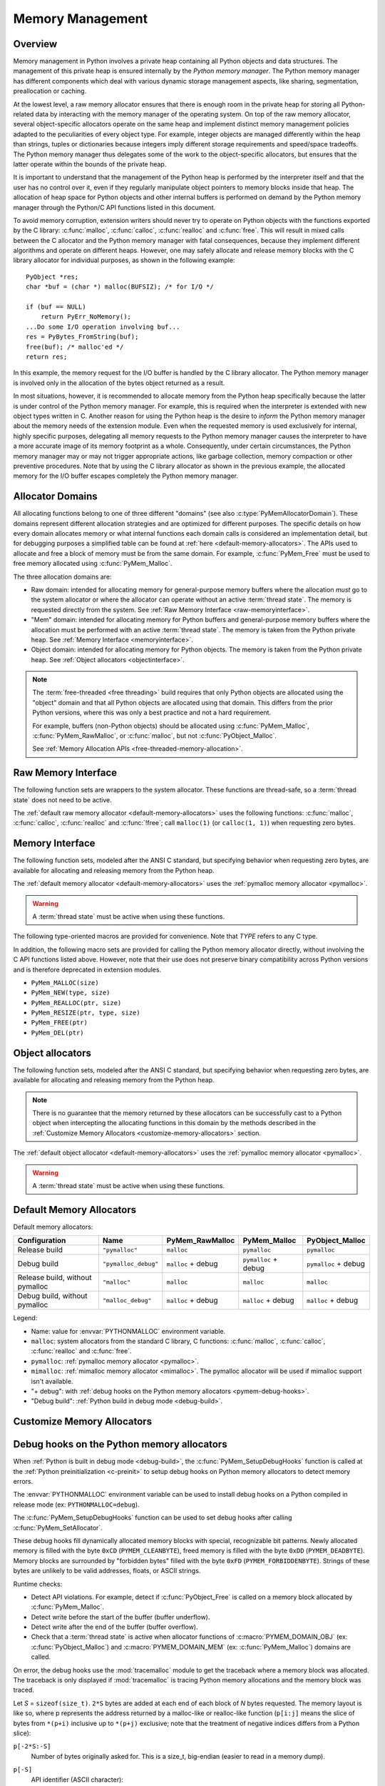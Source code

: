 .. highlight:: c


.. _memory:

*****************
Memory Management
*****************

.. sectionauthor:: Vladimir Marangozov <Vladimir.Marangozov@inrialpes.fr>



.. _memoryoverview:

Overview
========

Memory management in Python involves a private heap containing all Python
objects and data structures. The management of this private heap is ensured
internally by the *Python memory manager*.  The Python memory manager has
different components which deal with various dynamic storage management aspects,
like sharing, segmentation, preallocation or caching.

At the lowest level, a raw memory allocator ensures that there is enough room in
the private heap for storing all Python-related data by interacting with the
memory manager of the operating system. On top of the raw memory allocator,
several object-specific allocators operate on the same heap and implement
distinct memory management policies adapted to the peculiarities of every object
type. For example, integer objects are managed differently within the heap than
strings, tuples or dictionaries because integers imply different storage
requirements and speed/space tradeoffs. The Python memory manager thus delegates
some of the work to the object-specific allocators, but ensures that the latter
operate within the bounds of the private heap.

It is important to understand that the management of the Python heap is
performed by the interpreter itself and that the user has no control over it,
even if they regularly manipulate object pointers to memory blocks inside that
heap.  The allocation of heap space for Python objects and other internal
buffers is performed on demand by the Python memory manager through the Python/C
API functions listed in this document.

.. index::
   single: malloc (C function)
   single: calloc (C function)
   single: realloc (C function)
   single: free (C function)

To avoid memory corruption, extension writers should never try to operate on
Python objects with the functions exported by the C library: :c:func:`malloc`,
:c:func:`calloc`, :c:func:`realloc` and :c:func:`free`.  This will result in  mixed
calls between the C allocator and the Python memory manager with fatal
consequences, because they implement different algorithms and operate on
different heaps.  However, one may safely allocate and release memory blocks
with the C library allocator for individual purposes, as shown in the following
example::

   PyObject *res;
   char *buf = (char *) malloc(BUFSIZ); /* for I/O */

   if (buf == NULL)
       return PyErr_NoMemory();
   ...Do some I/O operation involving buf...
   res = PyBytes_FromString(buf);
   free(buf); /* malloc'ed */
   return res;

In this example, the memory request for the I/O buffer is handled by the C
library allocator. The Python memory manager is involved only in the allocation
of the bytes object returned as a result.

In most situations, however, it is recommended to allocate memory from the
Python heap specifically because the latter is under control of the Python
memory manager. For example, this is required when the interpreter is extended
with new object types written in C. Another reason for using the Python heap is
the desire to *inform* the Python memory manager about the memory needs of the
extension module. Even when the requested memory is used exclusively for
internal, highly specific purposes, delegating all memory requests to the Python
memory manager causes the interpreter to have a more accurate image of its
memory footprint as a whole. Consequently, under certain circumstances, the
Python memory manager may or may not trigger appropriate actions, like garbage
collection, memory compaction or other preventive procedures. Note that by using
the C library allocator as shown in the previous example, the allocated memory
for the I/O buffer escapes completely the Python memory manager.

.. seealso::

   The :envvar:`PYTHONMALLOC` environment variable can be used to configure
   the memory allocators used by Python.

   The :envvar:`PYTHONMALLOCSTATS` environment variable can be used to print
   statistics of the :ref:`pymalloc memory allocator <pymalloc>` every time a
   new pymalloc object arena is created, and on shutdown.

Allocator Domains
=================

.. _allocator-domains:

All allocating functions belong to one of three different "domains" (see also
:c:type:`PyMemAllocatorDomain`). These domains represent different allocation
strategies and are optimized for different purposes. The specific details on
how every domain allocates memory or what internal functions each domain calls
is considered an implementation detail, but for debugging purposes a simplified
table can be found at :ref:`here <default-memory-allocators>`.
The APIs used to allocate and free a block of memory must be from the same domain.
For example, :c:func:`PyMem_Free` must be used to free memory allocated using :c:func:`PyMem_Malloc`.

The three allocation domains are:

* Raw domain: intended for allocating memory for general-purpose memory
  buffers where the allocation *must* go to the system allocator or where the
  allocator can operate without an active :term:`thread state`. The memory
  is requested directly from the system. See :ref:`Raw Memory Interface <raw-memoryinterface>`.

* "Mem" domain: intended for allocating memory for Python buffers and
  general-purpose memory buffers where the allocation must be performed with
  an active :term:`thread state`. The memory is taken from the Python private heap.
  See :ref:`Memory Interface <memoryinterface>`.

* Object domain: intended for allocating memory for Python objects. The
  memory is taken from the Python private heap. See :ref:`Object allocators <objectinterface>`.

.. note::

  The :term:`free-threaded <free threading>` build requires that only Python objects are allocated using the "object" domain
  and that all Python objects are allocated using that domain. This differs from the prior Python versions,
  where this was only a best practice and not a hard requirement.

  For example, buffers (non-Python objects) should be allocated using :c:func:`PyMem_Malloc`,
  :c:func:`PyMem_RawMalloc`, or :c:func:`malloc`, but not :c:func:`PyObject_Malloc`.

  See :ref:`Memory Allocation APIs <free-threaded-memory-allocation>`.


.. _raw-memoryinterface:

Raw Memory Interface
====================

The following function sets are wrappers to the system allocator. These
functions are thread-safe, so a :term:`thread state` does not
need to be active.

The :ref:`default raw memory allocator <default-memory-allocators>` uses
the following functions: :c:func:`malloc`, :c:func:`calloc`, :c:func:`realloc`
and :c:func:`!free`; call ``malloc(1)`` (or ``calloc(1, 1)``) when requesting
zero bytes.

.. versionadded:: 3.4

.. c:function:: void* PyMem_RawMalloc(size_t n)

   Allocates *n* bytes and returns a pointer of type :c:expr:`void*` to the
   allocated memory, or ``NULL`` if the request fails.

   Requesting zero bytes returns a distinct non-``NULL`` pointer if possible, as
   if ``PyMem_RawMalloc(1)`` had been called instead. The memory will not have
   been initialized in any way.


.. c:function:: void* PyMem_RawCalloc(size_t nelem, size_t elsize)

   Allocates *nelem* elements each whose size in bytes is *elsize* and returns
   a pointer of type :c:expr:`void*` to the allocated memory, or ``NULL`` if the
   request fails. The memory is initialized to zeros.

   Requesting zero elements or elements of size zero bytes returns a distinct
   non-``NULL`` pointer if possible, as if ``PyMem_RawCalloc(1, 1)`` had been
   called instead.

   .. versionadded:: 3.5


.. c:function:: void* PyMem_RawRealloc(void *p, size_t n)

   Resizes the memory block pointed to by *p* to *n* bytes. The contents will
   be unchanged to the minimum of the old and the new sizes.

   If *p* is ``NULL``, the call is equivalent to ``PyMem_RawMalloc(n)``; else if
   *n* is equal to zero, the memory block is resized but is not freed, and the
   returned pointer is non-``NULL``.

   Unless *p* is ``NULL``, it must have been returned by a previous call to
   :c:func:`PyMem_RawMalloc`, :c:func:`PyMem_RawRealloc` or
   :c:func:`PyMem_RawCalloc`.

   If the request fails, :c:func:`PyMem_RawRealloc` returns ``NULL`` and *p*
   remains a valid pointer to the previous memory area.


.. c:function:: void PyMem_RawFree(void *p)

   Frees the memory block pointed to by *p*, which must have been returned by a
   previous call to :c:func:`PyMem_RawMalloc`, :c:func:`PyMem_RawRealloc` or
   :c:func:`PyMem_RawCalloc`.  Otherwise, or if ``PyMem_RawFree(p)`` has been
   called before, undefined behavior occurs.

   If *p* is ``NULL``, no operation is performed.


.. _memoryinterface:

Memory Interface
================

The following function sets, modeled after the ANSI C standard, but specifying
behavior when requesting zero bytes, are available for allocating and releasing
memory from the Python heap.

The :ref:`default memory allocator <default-memory-allocators>` uses the
:ref:`pymalloc memory allocator <pymalloc>`.

.. warning::

   A :term:`thread state` must be active when using these
   functions.

.. versionchanged:: 3.6

   The default allocator is now pymalloc instead of system :c:func:`malloc`.

.. c:function:: void* PyMem_Malloc(size_t n)

   Allocates *n* bytes and returns a pointer of type :c:expr:`void*` to the
   allocated memory, or ``NULL`` if the request fails.

   Requesting zero bytes returns a distinct non-``NULL`` pointer if possible, as
   if ``PyMem_Malloc(1)`` had been called instead. The memory will not have
   been initialized in any way.


.. c:function:: void* PyMem_Calloc(size_t nelem, size_t elsize)

   Allocates *nelem* elements each whose size in bytes is *elsize* and returns
   a pointer of type :c:expr:`void*` to the allocated memory, or ``NULL`` if the
   request fails. The memory is initialized to zeros.

   Requesting zero elements or elements of size zero bytes returns a distinct
   non-``NULL`` pointer if possible, as if ``PyMem_Calloc(1, 1)`` had been called
   instead.

   .. versionadded:: 3.5


.. c:function:: void* PyMem_Realloc(void *p, size_t n)

   Resizes the memory block pointed to by *p* to *n* bytes. The contents will be
   unchanged to the minimum of the old and the new sizes.

   If *p* is ``NULL``, the call is equivalent to ``PyMem_Malloc(n)``; else if *n*
   is equal to zero, the memory block is resized but is not freed, and the
   returned pointer is non-``NULL``.

   Unless *p* is ``NULL``, it must have been returned by a previous call to
   :c:func:`PyMem_Malloc`, :c:func:`PyMem_Realloc` or :c:func:`PyMem_Calloc`.

   If the request fails, :c:func:`PyMem_Realloc` returns ``NULL`` and *p* remains
   a valid pointer to the previous memory area.


.. c:function:: void PyMem_Free(void *p)

   Frees the memory block pointed to by *p*, which must have been returned by a
   previous call to :c:func:`PyMem_Malloc`, :c:func:`PyMem_Realloc` or
   :c:func:`PyMem_Calloc`.  Otherwise, or if ``PyMem_Free(p)`` has been called
   before, undefined behavior occurs.

   If *p* is ``NULL``, no operation is performed.

The following type-oriented macros are provided for convenience.  Note  that
*TYPE* refers to any C type.


.. c:macro:: PyMem_New(TYPE, n)

   Same as :c:func:`PyMem_Malloc`, but allocates ``(n * sizeof(TYPE))`` bytes of
   memory.  Returns a pointer cast to ``TYPE*``.  The memory will not have
   been initialized in any way.


.. c:macro:: PyMem_Resize(p, TYPE, n)

   Same as :c:func:`PyMem_Realloc`, but the memory block is resized to ``(n *
   sizeof(TYPE))`` bytes.  Returns a pointer cast to ``TYPE*``. On return,
   *p* will be a pointer to the new memory area, or ``NULL`` in the event of
   failure.

   This is a C preprocessor macro; *p* is always reassigned.  Save the original
   value of *p* to avoid losing memory when handling errors.


.. c:function:: void PyMem_Del(void *p)

   Same as :c:func:`PyMem_Free`.

In addition, the following macro sets are provided for calling the Python memory
allocator directly, without involving the C API functions listed above. However,
note that their use does not preserve binary compatibility across Python
versions and is therefore deprecated in extension modules.

* ``PyMem_MALLOC(size)``
* ``PyMem_NEW(type, size)``
* ``PyMem_REALLOC(ptr, size)``
* ``PyMem_RESIZE(ptr, type, size)``
* ``PyMem_FREE(ptr)``
* ``PyMem_DEL(ptr)``


.. _objectinterface:

Object allocators
=================

The following function sets, modeled after the ANSI C standard, but specifying
behavior when requesting zero bytes, are available for allocating and releasing
memory from the Python heap.

.. note::
    There is no guarantee that the memory returned by these allocators can be
    successfully cast to a Python object when intercepting the allocating
    functions in this domain by the methods described in
    the :ref:`Customize Memory Allocators <customize-memory-allocators>` section.

The :ref:`default object allocator <default-memory-allocators>` uses the
:ref:`pymalloc memory allocator <pymalloc>`.

.. warning::

   A :term:`thread state` must be active when using these functions.

.. c:function:: void* PyObject_Malloc(size_t n)

   Allocates *n* bytes and returns a pointer of type :c:expr:`void*` to the
   allocated memory, or ``NULL`` if the request fails.

   Requesting zero bytes returns a distinct non-``NULL`` pointer if possible, as
   if ``PyObject_Malloc(1)`` had been called instead. The memory will not have
   been initialized in any way.


.. c:function:: void* PyObject_Calloc(size_t nelem, size_t elsize)

   Allocates *nelem* elements each whose size in bytes is *elsize* and returns
   a pointer of type :c:expr:`void*` to the allocated memory, or ``NULL`` if the
   request fails. The memory is initialized to zeros.

   Requesting zero elements or elements of size zero bytes returns a distinct
   non-``NULL`` pointer if possible, as if ``PyObject_Calloc(1, 1)`` had been called
   instead.

   .. versionadded:: 3.5


.. c:function:: void* PyObject_Realloc(void *p, size_t n)

   Resizes the memory block pointed to by *p* to *n* bytes. The contents will be
   unchanged to the minimum of the old and the new sizes.

   If *p* is ``NULL``, the call is equivalent to ``PyObject_Malloc(n)``; else if *n*
   is equal to zero, the memory block is resized but is not freed, and the
   returned pointer is non-``NULL``.

   Unless *p* is ``NULL``, it must have been returned by a previous call to
   :c:func:`PyObject_Malloc`, :c:func:`PyObject_Realloc` or :c:func:`PyObject_Calloc`.

   If the request fails, :c:func:`PyObject_Realloc` returns ``NULL`` and *p* remains
   a valid pointer to the previous memory area.


.. c:function:: void PyObject_Free(void *p)

   Frees the memory block pointed to by *p*, which must have been returned by a
   previous call to :c:func:`PyObject_Malloc`, :c:func:`PyObject_Realloc` or
   :c:func:`PyObject_Calloc`.  Otherwise, or if ``PyObject_Free(p)`` has been called
   before, undefined behavior occurs.

   If *p* is ``NULL``, no operation is performed.


.. _default-memory-allocators:

Default Memory Allocators
=========================

Default memory allocators:

===============================  ====================  ==================  =====================  ====================
Configuration                    Name                  PyMem_RawMalloc     PyMem_Malloc           PyObject_Malloc
===============================  ====================  ==================  =====================  ====================
Release build                    ``"pymalloc"``        ``malloc``          ``pymalloc``           ``pymalloc``
Debug build                      ``"pymalloc_debug"``  ``malloc`` + debug  ``pymalloc`` + debug   ``pymalloc`` + debug
Release build, without pymalloc  ``"malloc"``          ``malloc``          ``malloc``             ``malloc``
Debug build, without pymalloc    ``"malloc_debug"``    ``malloc`` + debug  ``malloc`` + debug     ``malloc`` + debug
===============================  ====================  ==================  =====================  ====================

Legend:

* Name: value for :envvar:`PYTHONMALLOC` environment variable.
* ``malloc``: system allocators from the standard C library, C functions:
  :c:func:`malloc`, :c:func:`calloc`, :c:func:`realloc` and :c:func:`free`.
* ``pymalloc``: :ref:`pymalloc memory allocator <pymalloc>`.
* ``mimalloc``: :ref:`mimalloc memory allocator <mimalloc>`.  The pymalloc
  allocator will be used if mimalloc support isn't available.
* "+ debug": with :ref:`debug hooks on the Python memory allocators
  <pymem-debug-hooks>`.
* "Debug build": :ref:`Python build in debug mode <debug-build>`.

.. _customize-memory-allocators:

Customize Memory Allocators
===========================

.. versionadded:: 3.4

.. c:type:: PyMemAllocatorEx

   Structure used to describe a memory block allocator. The structure has
   the following fields:

   +----------------------------------------------------------+---------------------------------------+
   | Field                                                    | Meaning                               |
   +==========================================================+=======================================+
   | ``void *ctx``                                            | user context passed as first argument |
   +----------------------------------------------------------+---------------------------------------+
   | ``void* malloc(void *ctx, size_t size)``                 | allocate a memory block               |
   +----------------------------------------------------------+---------------------------------------+
   | ``void* calloc(void *ctx, size_t nelem, size_t elsize)`` | allocate a memory block initialized   |
   |                                                          | with zeros                            |
   +----------------------------------------------------------+---------------------------------------+
   | ``void* realloc(void *ctx, void *ptr, size_t new_size)`` | allocate or resize a memory block     |
   +----------------------------------------------------------+---------------------------------------+
   | ``void free(void *ctx, void *ptr)``                      | free a memory block                   |
   +----------------------------------------------------------+---------------------------------------+

   .. versionchanged:: 3.5
      The :c:type:`!PyMemAllocator` structure was renamed to
      :c:type:`PyMemAllocatorEx` and a new ``calloc`` field was added.


.. c:type:: PyMemAllocatorDomain

   Enum used to identify an allocator domain. Domains:

   .. c:namespace:: NULL

   .. c:macro:: PYMEM_DOMAIN_RAW

      Functions:

      * :c:func:`PyMem_RawMalloc`
      * :c:func:`PyMem_RawRealloc`
      * :c:func:`PyMem_RawCalloc`
      * :c:func:`PyMem_RawFree`

   .. c:macro:: PYMEM_DOMAIN_MEM

      Functions:

      * :c:func:`PyMem_Malloc`,
      * :c:func:`PyMem_Realloc`
      * :c:func:`PyMem_Calloc`
      * :c:func:`PyMem_Free`

   .. c:macro:: PYMEM_DOMAIN_OBJ

      Functions:

      * :c:func:`PyObject_Malloc`
      * :c:func:`PyObject_Realloc`
      * :c:func:`PyObject_Calloc`
      * :c:func:`PyObject_Free`

.. c:function:: void PyMem_GetAllocator(PyMemAllocatorDomain domain, PyMemAllocatorEx *allocator)

   Get the memory block allocator of the specified domain.


.. c:function:: void PyMem_SetAllocator(PyMemAllocatorDomain domain, PyMemAllocatorEx *allocator)

   Set the memory block allocator of the specified domain.

   The new allocator must return a distinct non-``NULL`` pointer when requesting
   zero bytes.

   For the :c:macro:`PYMEM_DOMAIN_RAW` domain, the allocator must be
   thread-safe: a :term:`thread state` is not held when the
   allocator is called.

   For the remaining domains, the allocator must also be thread-safe:
   the allocator may be called in different interpreters that do not
   share a :term:`GIL`.

   If the new allocator is not a hook (does not call the previous allocator),
   the :c:func:`PyMem_SetupDebugHooks` function must be called to reinstall the
   debug hooks on top on the new allocator.

   See also :c:member:`PyPreConfig.allocator` and :ref:`Preinitialize Python
   with PyPreConfig <c-preinit>`.

   .. warning::

       :c:func:`PyMem_SetAllocator` does have the following contract:

       * It can be called after :c:func:`Py_PreInitialize` and before
         :c:func:`Py_InitializeFromConfig` to install a custom memory
         allocator. There are no restrictions over the installed allocator
         other than the ones imposed by the domain (for instance, the Raw
         Domain allows the allocator to be called without an active :term:`thread state`).
         See :ref:`the section on allocator domains <allocator-domains>` for more
         information.

       * If called after Python has finish initializing (after
         :c:func:`Py_InitializeFromConfig` has been called) the allocator
         **must** wrap the existing allocator. Substituting the current
         allocator for some other arbitrary one is **not supported**.

   .. versionchanged:: 3.12
      All allocators must be thread-safe.


.. c:function:: void PyMem_SetupDebugHooks(void)

   Setup :ref:`debug hooks in the Python memory allocators <pymem-debug-hooks>`
   to detect memory errors.


.. _pymem-debug-hooks:

Debug hooks on the Python memory allocators
===========================================

When :ref:`Python is built in debug mode <debug-build>`, the
:c:func:`PyMem_SetupDebugHooks` function is called at the :ref:`Python
preinitialization <c-preinit>` to setup debug hooks on Python memory allocators
to detect memory errors.

The :envvar:`PYTHONMALLOC` environment variable can be used to install debug
hooks on a Python compiled in release mode (ex: ``PYTHONMALLOC=debug``).

The :c:func:`PyMem_SetupDebugHooks` function can be used to set debug hooks
after calling :c:func:`PyMem_SetAllocator`.

These debug hooks fill dynamically allocated memory blocks with special,
recognizable bit patterns. Newly allocated memory is filled with the byte
``0xCD`` (``PYMEM_CLEANBYTE``), freed memory is filled with the byte ``0xDD``
(``PYMEM_DEADBYTE``). Memory blocks are surrounded by "forbidden bytes"
filled with the byte ``0xFD`` (``PYMEM_FORBIDDENBYTE``). Strings of these bytes
are unlikely to be valid addresses, floats, or ASCII strings.

Runtime checks:

- Detect API violations. For example, detect if :c:func:`PyObject_Free` is
  called on a memory block allocated by :c:func:`PyMem_Malloc`.
- Detect write before the start of the buffer (buffer underflow).
- Detect write after the end of the buffer (buffer overflow).
- Check that a :term:`thread state` is active when
  allocator functions of :c:macro:`PYMEM_DOMAIN_OBJ` (ex:
  :c:func:`PyObject_Malloc`) and :c:macro:`PYMEM_DOMAIN_MEM` (ex:
  :c:func:`PyMem_Malloc`) domains are called.

On error, the debug hooks use the :mod:`tracemalloc` module to get the
traceback where a memory block was allocated. The traceback is only displayed
if :mod:`tracemalloc` is tracing Python memory allocations and the memory block
was traced.

Let *S* = ``sizeof(size_t)``. ``2*S`` bytes are added at each end of each block
of *N* bytes requested.  The memory layout is like so, where p represents the
address returned by a malloc-like or realloc-like function (``p[i:j]`` means
the slice of bytes from ``*(p+i)`` inclusive up to ``*(p+j)`` exclusive; note
that the treatment of negative indices differs from a Python slice):

``p[-2*S:-S]``
    Number of bytes originally asked for.  This is a size_t, big-endian (easier
    to read in a memory dump).
``p[-S]``
    API identifier (ASCII character):

    * ``'r'`` for :c:macro:`PYMEM_DOMAIN_RAW`.
    * ``'m'`` for :c:macro:`PYMEM_DOMAIN_MEM`.
    * ``'o'`` for :c:macro:`PYMEM_DOMAIN_OBJ`.

``p[-S+1:0]``
    Copies of PYMEM_FORBIDDENBYTE.  Used to catch under- writes and reads.

``p[0:N]``
    The requested memory, filled with copies of PYMEM_CLEANBYTE, used to catch
    reference to uninitialized memory.  When a realloc-like function is called
    requesting a larger memory block, the new excess bytes are also filled with
    PYMEM_CLEANBYTE.  When a free-like function is called, these are
    overwritten with PYMEM_DEADBYTE, to catch reference to freed memory.  When
    a realloc- like function is called requesting a smaller memory block, the
    excess old bytes are also filled with PYMEM_DEADBYTE.

``p[N:N+S]``
    Copies of PYMEM_FORBIDDENBYTE.  Used to catch over- writes and reads.

``p[N+S:N+2*S]``
    Only used if the ``PYMEM_DEBUG_SERIALNO`` macro is defined (not defined by
    default).

    A serial number, incremented by 1 on each call to a malloc-like or
    realloc-like function.  Big-endian :c:type:`size_t`.  If "bad memory" is detected
    later, the serial number gives an excellent way to set a breakpoint on the
    next run, to capture the instant at which this block was passed out.  The
    static function bumpserialno() in obmalloc.c is the only place the serial
    number is incremented, and exists so you can set such a breakpoint easily.

A realloc-like or free-like function first checks that the PYMEM_FORBIDDENBYTE
bytes at each end are intact.  If they've been altered, diagnostic output is
written to stderr, and the program is aborted via Py_FatalError().  The other
main failure mode is provoking a memory error when a program reads up one of
the special bit patterns and tries to use it as an address.  If you get in a
debugger then and look at the object, you're likely to see that it's entirely
filled with PYMEM_DEADBYTE (meaning freed memory is getting used) or
PYMEM_CLEANBYTE (meaning uninitialized memory is getting used).

.. versionchanged:: 3.6
   The :c:func:`PyMem_SetupDebugHooks` function now also works on Python
   compiled in release mode.  On error, the debug hooks now use
   :mod:`tracemalloc` to get the traceback where a memory block was allocated.
   The debug hooks now also check if the GIL is held when functions of
   :c:macro:`PYMEM_DOMAIN_OBJ` and :c:macro:`PYMEM_DOMAIN_MEM` domains are
   called.

.. versionchanged:: 3.8
   Byte patterns ``0xCB`` (``PYMEM_CLEANBYTE``), ``0xDB`` (``PYMEM_DEADBYTE``)
   and ``0xFB`` (``PYMEM_FORBIDDENBYTE``) have been replaced with ``0xCD``,
   ``0xDD`` and ``0xFD`` to use the same values than Windows CRT debug
   ``malloc()`` and ``free()``.


.. _pymalloc:

The pymalloc allocator
======================

Python has a *pymalloc* allocator optimized for small objects (smaller or equal
to 512 bytes) with a short lifetime. It uses memory mappings called "arenas"
with a fixed size of either 256 KiB on 32-bit platforms or 1 MiB on 64-bit
platforms. It falls back to :c:func:`PyMem_RawMalloc` and
:c:func:`PyMem_RawRealloc` for allocations larger than 512 bytes.

*pymalloc* is the :ref:`default allocator <default-memory-allocators>` of the
:c:macro:`PYMEM_DOMAIN_MEM` (ex: :c:func:`PyMem_Malloc`) and
:c:macro:`PYMEM_DOMAIN_OBJ` (ex: :c:func:`PyObject_Malloc`) domains.

The arena allocator uses the following functions:

* :c:func:`!VirtualAlloc` and :c:func:`!VirtualFree` on Windows,
* :c:func:`!mmap` and :c:func:`!munmap` if available,
* :c:func:`malloc` and :c:func:`free` otherwise.

This allocator is disabled if Python is configured with the
:option:`--without-pymalloc` option. It can also be disabled at runtime using
the :envvar:`PYTHONMALLOC` environment variable (ex: ``PYTHONMALLOC=malloc``).

Customize pymalloc Arena Allocator
----------------------------------

.. versionadded:: 3.4

.. c:type:: PyObjectArenaAllocator

   Structure used to describe an arena allocator. The structure has
   three fields:

   +--------------------------------------------------+---------------------------------------+
   | Field                                            | Meaning                               |
   +==================================================+=======================================+
   | ``void *ctx``                                    | user context passed as first argument |
   +--------------------------------------------------+---------------------------------------+
   | ``void* alloc(void *ctx, size_t size)``          | allocate an arena of size bytes       |
   +--------------------------------------------------+---------------------------------------+
   | ``void free(void *ctx, void *ptr, size_t size)`` | free an arena                         |
   +--------------------------------------------------+---------------------------------------+

.. c:function:: void PyObject_GetArenaAllocator(PyObjectArenaAllocator *allocator)

   Get the arena allocator.

.. c:function:: void PyObject_SetArenaAllocator(PyObjectArenaAllocator *allocator)

   Set the arena allocator.

.. _mimalloc:

The mimalloc allocator
======================

.. versionadded:: 3.13

Python supports the mimalloc allocator when the underlying platform support is available.
mimalloc "is a general purpose allocator with excellent performance characteristics.
Initially developed by Daan Leijen for the runtime systems of the Koka and Lean languages."

tracemalloc C API
=================

.. versionadded:: 3.7

.. c:function:: int PyTraceMalloc_Track(unsigned int domain, uintptr_t ptr, size_t size)

   Track an allocated memory block in the :mod:`tracemalloc` module.

   Return ``0`` on success, return ``-1`` on error (failed to allocate memory to
   store the trace). Return ``-2`` if tracemalloc is disabled.

   If memory block is already tracked, update the existing trace.

.. c:function:: int PyTraceMalloc_Untrack(unsigned int domain, uintptr_t ptr)

   Untrack an allocated memory block in the :mod:`tracemalloc` module.
   Do nothing if the block was not tracked.

   Return ``-2`` if tracemalloc is disabled, otherwise return ``0``.


.. _memoryexamples:

Examples
========

Here is the example from section :ref:`memoryoverview`, rewritten so that the
I/O buffer is allocated from the Python heap by using the first function set::

   PyObject *res;
   char *buf = (char *) PyMem_Malloc(BUFSIZ); /* for I/O */

   if (buf == NULL)
       return PyErr_NoMemory();
   /* ...Do some I/O operation involving buf... */
   res = PyBytes_FromString(buf);
   PyMem_Free(buf); /* allocated with PyMem_Malloc */
   return res;

The same code using the type-oriented function set::

   PyObject *res;
   char *buf = PyMem_New(char, BUFSIZ); /* for I/O */

   if (buf == NULL)
       return PyErr_NoMemory();
   /* ...Do some I/O operation involving buf... */
   res = PyBytes_FromString(buf);
   PyMem_Free(buf); /* allocated with PyMem_New */
   return res;

Note that in the two examples above, the buffer is always manipulated via
functions belonging to the same set. Indeed, it is required to use the same
memory API family for a given memory block, so that the risk of mixing different
allocators is reduced to a minimum. The following code sequence contains two
errors, one of which is labeled as *fatal* because it mixes two different
allocators operating on different heaps. ::

   char *buf1 = PyMem_New(char, BUFSIZ);
   char *buf2 = (char *) malloc(BUFSIZ);
   char *buf3 = (char *) PyMem_Malloc(BUFSIZ);
   ...
   PyMem_Del(buf3);  /* Wrong -- should be PyMem_Free() */
   free(buf2);       /* Right -- allocated via malloc() */
   free(buf1);       /* Fatal -- should be PyMem_Free()  */

In addition to the functions aimed at handling raw memory blocks from the Python
heap, objects in Python are allocated and released with :c:macro:`PyObject_New`,
:c:macro:`PyObject_NewVar` and :c:func:`PyObject_Free`.

These will be explained in the next chapter on defining and implementing new
object types in C.
